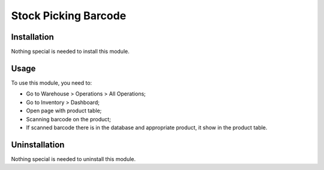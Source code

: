 =======================
 Stock Picking Barcode
=======================

Installation
============

Nothing special is needed to install this module.

Usage
=====

To use this module, you need to:

* Go to Warehouse > Operations > All Operations;

* Go to Inventory > Dashboard;

* Open page with product table;

* Scanning barcode on the product;

* If scanned barcode there is in the database and appropriate product, it show in the product table.


Uninstallation
==============

Nothing special is needed to uninstall this module.
